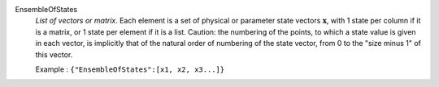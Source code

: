 .. index:: single: EnsembleOfStates

EnsembleOfStates
  *List of vectors or matrix*. Each element is a set of physical or parameter
  state vectors :math:`\mathbf{x}`, with 1 state per column if it is a matrix,
  or 1 state per element if it is a list. Caution: the numbering of the points,
  to which a state value is given in each vector, is implicitly that of the
  natural order of numbering of the state vector, from 0 to the "size minus 1"
  of this vector.

  Example :
  ``{"EnsembleOfStates":[x1, x2, x3...]}``
